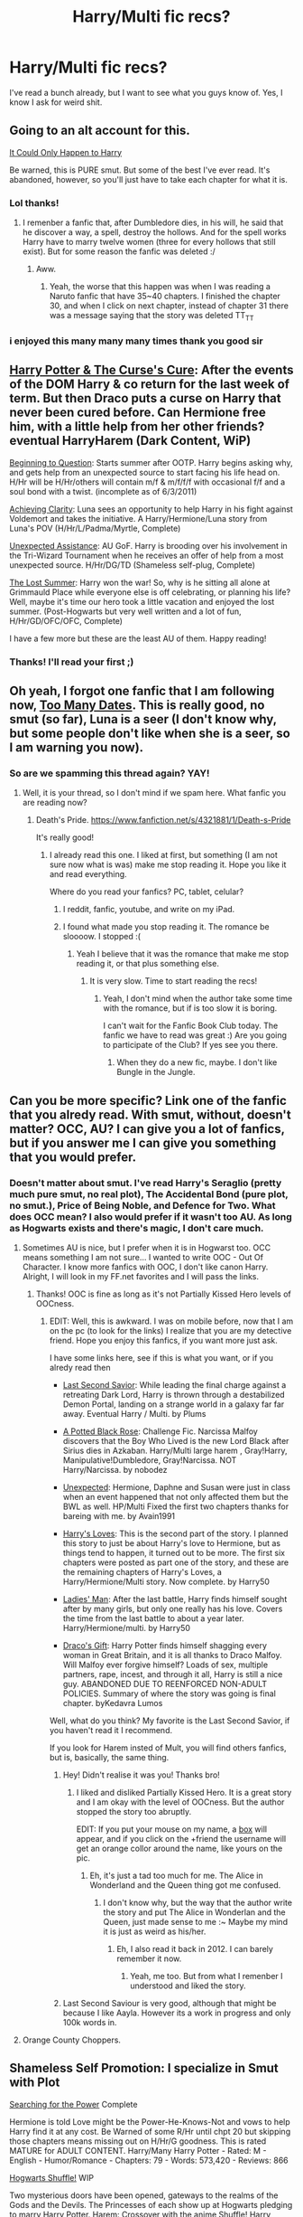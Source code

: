 #+TITLE: Harry/Multi fic recs?

* Harry/Multi fic recs?
:PROPERTIES:
:Score: 11
:DateUnix: 1391288634.0
:DateShort: 2014-Feb-02
:END:
I've read a bunch already, but I want to see what you guys know of. Yes, I know I ask for weird shit.


** Going to an alt account for this.

[[https://www.fanfiction.net/s/5446275/1/It-Could-Only-Happen-to-Harry][It Could Only Happen to Harry]]

Be warned, this is PURE smut. But some of the best I've ever read. It's abandoned, however, so you'll just have to take each chapter for what it is.
:PROPERTIES:
:Author: SomYungGai
:Score: 9
:DateUnix: 1391295764.0
:DateShort: 2014-Feb-02
:END:

*** Lol thanks!
:PROPERTIES:
:Score: 4
:DateUnix: 1391295918.0
:DateShort: 2014-Feb-02
:END:

**** I remenber a fanfic that, after Dumbledore dies, in his will, he said that he discover a way, a spell, destroy the hollows. And for the spell works Harry have to marry twelve women (three for every hollows that still exist). But for some reason the fanfic was deleted :/
:PROPERTIES:
:Author: LokiSparda
:Score: 3
:DateUnix: 1391297546.0
:DateShort: 2014-Feb-02
:END:

***** Aww.
:PROPERTIES:
:Score: 5
:DateUnix: 1391299969.0
:DateShort: 2014-Feb-02
:END:

****** Yeah, the worse that this happen was when I was reading a Naruto fanfic that have 35~40 chapters. I finished the chapter 30, and when I click on next chapter, instead of chapter 31 there was a message saying that the story was deleted TT_TT
:PROPERTIES:
:Author: LokiSparda
:Score: 4
:DateUnix: 1391300311.0
:DateShort: 2014-Feb-02
:END:


*** i enjoyed this many many many times thank you good sir
:PROPERTIES:
:Author: ginger525
:Score: 3
:DateUnix: 1391313152.0
:DateShort: 2014-Feb-02
:END:


** [[https://www.fanfiction.net/s/6193196/1/Harry-Potter-the-Curse-s-Cure][Harry Potter & The Curse's Cure]]: After the events of the DOM Harry & co return for the last week of term. But then Draco puts a curse on Harry that never been cured before. Can Hermione free him, with a little help from her other friends? eventual HarryHarem (Dark Content, WiP)

[[https://www.fanfiction.net/s/7049068/1/Beginning-to-Question][Beginning to Question]]: Starts summer after OOTP. Harry begins asking why, and gets help from an unexpected source to start facing his life head on. H/Hr will be H/Hr/others will contain m/f & m/f/f/f with occasional f/f and a soul bond with a twist. (incomplete as of 6/3/2011)

[[https://www.fanfiction.net/s/4960786/1/Achieving-Clarity][Achieving Clarity]]: Luna sees an opportunity to help Harry in his fight against Voldemort and takes the initiative. A Harry/Hermione/Luna story from Luna's POV (H/Hr/L/Padma/Myrtle, Complete)

[[https://www.fanfiction.net/s/8584266/1/Unexpected-Assistance][Unexpected Assistance]]: AU GoF. Harry is brooding over his involvement in the Tri-Wizard Tournament when he receives an offer of help from a most unexpected source. H/Hr/DG/TD (Shameless self-plug, Complete)

[[https://www.fanfiction.net/s/8554615/1/The-Lost-Summer][The Lost Summer]]: Harry won the war! So, why is he sitting all alone at Grimmauld Place while everyone else is off celebrating, or planning his life? Well, maybe it's time our hero took a little vacation and enjoyed the lost summer. (Post-Hogwarts but very well written and a lot of fun, H/Hr/GD/OFC/OFC, Complete)

I have a few more but these are the least AU of them. Happy reading!
:PROPERTIES:
:Author: SymphonySamurai
:Score: 3
:DateUnix: 1391296682.0
:DateShort: 2014-Feb-02
:END:

*** Thanks! I'll read your first ;)
:PROPERTIES:
:Score: 3
:DateUnix: 1391296857.0
:DateShort: 2014-Feb-02
:END:


** Oh yeah, I forgot one fanfic that I am following now, [[https://www.fanfiction.net/s/9527907/1/Too-Many-Dates][Too Many Dates]]. This is really good, no smut (so far), Luna is a seer (I don't know why, but some people don't like when she is a seer, so I am warning you now).
:PROPERTIES:
:Author: LokiSparda
:Score: 2
:DateUnix: 1391297945.0
:DateShort: 2014-Feb-02
:END:

*** So are we spamming this thread again? YAY!
:PROPERTIES:
:Score: 3
:DateUnix: 1391299995.0
:DateShort: 2014-Feb-02
:END:

**** Well, it is your thread, so I don't mind if we spam here. What fanfic you are reading now?
:PROPERTIES:
:Author: LokiSparda
:Score: 3
:DateUnix: 1391300144.0
:DateShort: 2014-Feb-02
:END:

***** Death's Pride. [[https://www.fanfiction.net/s/4321881/1/Death-s-Pride]]

It's really good!
:PROPERTIES:
:Score: 3
:DateUnix: 1391302287.0
:DateShort: 2014-Feb-02
:END:

****** I already read this one. I liked at first, but something (I am not sure now what is was) make me stop reading it. Hope you like it and read everything.

Where do you read your fanfics? PC, tablet, celular?
:PROPERTIES:
:Author: LokiSparda
:Score: 1
:DateUnix: 1391302637.0
:DateShort: 2014-Feb-02
:END:

******* I reddit, fanfic, youtube, and write on my iPad.
:PROPERTIES:
:Score: 2
:DateUnix: 1391303931.0
:DateShort: 2014-Feb-02
:END:


******* I found what made you stop reading it. The romance be sloooow. I stopped :(
:PROPERTIES:
:Score: 2
:DateUnix: 1391395334.0
:DateShort: 2014-Feb-03
:END:

******** Yeah I believe that it was the romance that make me stop reading it, or that plus something else.
:PROPERTIES:
:Author: LokiSparda
:Score: 1
:DateUnix: 1391441098.0
:DateShort: 2014-Feb-03
:END:

********* It is very slow. Time to start reading the recs!
:PROPERTIES:
:Score: 1
:DateUnix: 1391476589.0
:DateShort: 2014-Feb-04
:END:

********** Yeah, I don't mind when the author take some time with the romance, but if is too slow it is boring.

I can't wait for the Fanfic Book Club today. The fanfic we have to read was great :) Are you going to participate of the Club? If yes see you there.
:PROPERTIES:
:Author: LokiSparda
:Score: 1
:DateUnix: 1391518812.0
:DateShort: 2014-Feb-04
:END:

*********** When they do a new fic, maybe. I don't like Bungle in the Jungle.
:PROPERTIES:
:Score: 1
:DateUnix: 1391554948.0
:DateShort: 2014-Feb-05
:END:


** Can you be more specific? Link one of the fanfic that you alredy read. With smut, without, doesn't matter? OCC, AU? I can give you a lot of fanfics, but if you answer me I can give you something that you would prefer.
:PROPERTIES:
:Author: LokiSparda
:Score: 1
:DateUnix: 1391291339.0
:DateShort: 2014-Feb-02
:END:

*** Doesn't matter about smut. I've read Harry's Seraglio (pretty much pure smut, no real plot), The Accidental Bond (pure plot, no smut.), Price of Being Noble, and Defence for Two. What does OCC mean? I also would prefer if it wasn't too AU. As long as Hogwarts exists and there's magic, I don't care much.
:PROPERTIES:
:Score: 3
:DateUnix: 1391291677.0
:DateShort: 2014-Feb-02
:END:

**** Sometimes AU is nice, but I prefer when it is in Hogwarst too. OCC means something I am not sure... I wanted to write OOC - Out Of Character. I know more fanfics with OOC, I don't like canon Harry. Alright, I will look in my FF.net favorites and I will pass the links.
:PROPERTIES:
:Author: LokiSparda
:Score: 2
:DateUnix: 1391292022.0
:DateShort: 2014-Feb-02
:END:

***** Thanks! OOC is fine as long as it's not Partially Kissed Hero levels of OOCness.
:PROPERTIES:
:Score: 3
:DateUnix: 1391295230.0
:DateShort: 2014-Feb-02
:END:

****** EDIT: Well, this is awkward. I was on mobile before, now that I am on the pc (to look for the links) I realize that you are my detective friend. Hope you enjoy this fanfics, if you want more just ask.

I have some links here, see if this is what you want, or if you alredy read then

- [[https://www.fanfiction.net/s/9068231/1/Last-Second-Savior][Last Second Savior]]: While leading the final charge against a retreating Dark Lord, Harry is thrown through a destabilized Demon Portal, landing on a strange world in a galaxy far far away. Eventual Harry / Multi. by Plums

- [[https://www.fanfiction.net/s/8478250/1/A-Potted-Black-Rose][A Potted Black Rose]]: Challenge Fic. Narcissa Malfoy discovers that the Boy Who Lived is the new Lord Black after Sirius dies in Azkaban. Harry/Multi large harem , Gray!Harry, Manipulative!Dumbledore, Gray!Narcissa. NOT Harry/Narcissa. by nobodez

- [[https://www.fanfiction.net/s/8497277/1/Unexpected][Unexpected]]: Hermione, Daphne and Susan were just in class when an event happened that not only affected them but the BWL as well. HP/Multi Fixed the first two chapters thanks for bareing with me. by Avain1991

- [[https://www.fanfiction.net/s/9015823/1/Harry-s-Loves][Harry's Loves]]: This is the second part of the story. I planned this story to just be about Harry's love to Hermione, but as things tend to happen, it turned out to be more. The first six chapters were posted as part one of the story, and these are the remaining chapters of Harry's Loves, a Harry/Hermione/Multi story. Now complete. by Harry50

- [[https://www.fanfiction.net/s/8274000/1/Ladies-Man][Ladies' Man]]: After the last battle, Harry finds himself sought after by many girls, but only one really has his love. Covers the time from the last battle to about a year later. Harry/Hermione/multi. by Harry50

- [[https://www.fanfiction.net/s/6796442/1/Draco-s-Gift][Draco's Gift]]: Harry Potter finds himself shagging every woman in Great Britain, and it is all thanks to Draco Malfoy. Will Malfoy ever forgive himself? Loads of sex, multiple partners, rape, incest, and through it all, Harry is still a nice guy. ABANDONED DUE TO REENFORCED NON-ADULT POLICIES. Summary of where the story was going is final chapter. byKedavra Lumos

Well, what do you think? My favorite is the Last Second Savior, if you haven't read it I recommend.

If you look for Harem insted of Mult, you will find others fanfics, but is, basically, the same thing.
:PROPERTIES:
:Author: LokiSparda
:Score: 2
:DateUnix: 1391295644.0
:DateShort: 2014-Feb-02
:END:

******* Hey! Didn't realise it was you! Thanks bro!
:PROPERTIES:
:Score: 3
:DateUnix: 1391295971.0
:DateShort: 2014-Feb-02
:END:

******** I liked and disliked Partially Kissed Hero. It is a great story and I am okay with the level of OOCness. But the author stopped the story too abruptly.

EDIT: If you put your mouse on my name, a [[http://i.imgur.com/Kti1hrO.png][box]] will appear, and if you click on the +friend the username will get an orange collor around the name, like yours on the pic.
:PROPERTIES:
:Author: LokiSparda
:Score: 3
:DateUnix: 1391296761.0
:DateShort: 2014-Feb-02
:END:

********* Eh, it's just a tad too much for me. The Alice in Wonderland and the Queen thing got me confused.
:PROPERTIES:
:Score: 3
:DateUnix: 1391296814.0
:DateShort: 2014-Feb-02
:END:

********** I don't know why, but the way that the author write the story and put The Alice in Wonderlan and the Queen, just made sense to me :~ Maybe my mind it is just as weird as his/her.
:PROPERTIES:
:Author: LokiSparda
:Score: 2
:DateUnix: 1391297247.0
:DateShort: 2014-Feb-02
:END:

*********** Eh, I also read it back in 2012. I can barely remember it now.
:PROPERTIES:
:Score: 3
:DateUnix: 1391299958.0
:DateShort: 2014-Feb-02
:END:

************ Yeah, me too. But from what I remenber I understood and liked the story.
:PROPERTIES:
:Author: LokiSparda
:Score: 2
:DateUnix: 1391300197.0
:DateShort: 2014-Feb-02
:END:


******* Last Second Saviour is very good, although that might be because I like Aayla. However its a work in progress and only 100k words in.
:PROPERTIES:
:Author: McDonkey1
:Score: 1
:DateUnix: 1391313051.0
:DateShort: 2014-Feb-02
:END:


**** Orange County Choppers.
:PROPERTIES:
:Author: TheGreatGatsby2827
:Score: 1
:DateUnix: 1391465596.0
:DateShort: 2014-Feb-04
:END:


** Shameless Self Promotion: I specialize in Smut with Plot

[[https://www.fanfiction.net/s/5790760/1/Searching-For-The-Power][Searching for the Power]] Complete

Hermione is told Love might be the Power-He-Knows-Not and vows to help Harry find it at any cost. Be Warned of some R/Hr until chpt 20 but skipping those chapters means missing out on H/Hr/G goodness. This is rated MATURE for ADULT CONTENT. Harry/Many Harry Potter - Rated: M - English - Humor/Romance - Chapters: 79 - Words: 573,420 - Reviews: 866

[[https://www.fanfiction.net/s/8023885/1/Hogwarts-Shuffle][Hogwarts Shuffle!]] WIP

Two mysterious doors have been opened, gateways to the realms of the Gods and the Devils. The Princesses of each show up at Hogwarts pledging to marry Harry Potter. Harem: Crossover with the anime Shuffle! Harry Potter - Rated: M - English - Humor/Romance - Chapters: 22 - Words: 149,444 - Reviews: 281
:PROPERTIES:
:Author: JustRuss79
:Score: 1
:DateUnix: 1391372292.0
:DateShort: 2014-Feb-02
:END:

*** I shall now also shamelessly self-promote myself:

[[https://www.fanfiction.net/s/9056807/1/Transcendent-Equinox]] (NSFW)

There are things far worse than death, though this fact eluded Voldemort. Harry, on the other hand, walked in tandem with misery, for he still could feel things even after everything he'd been through. This key distinction could mean the difference between life and death. Harry/Harem. Eventual Grey!GAR!Creature!Harry. Rewrite Chapter 3 Posted. Rated: Fiction M - English - Harry P., Fleur D., Cho C., N. Tonks - Chapters: 18 - Words: 102,226 - Reviews: 394 - Favs: 1,076 - Follows: 1,333 - Updated: Dec 17, 2013 - Published: Feb 28, 2013 - id: 9056807
:PROPERTIES:
:Author: snickerslv100
:Score: 1
:DateUnix: 1391373772.0
:DateShort: 2014-Feb-03
:END:

**** Yay!
:PROPERTIES:
:Score: 1
:DateUnix: 1391395273.0
:DateShort: 2014-Feb-03
:END:


*** Haha, it's cool.
:PROPERTIES:
:Score: 1
:DateUnix: 1391375602.0
:DateShort: 2014-Feb-03
:END:

